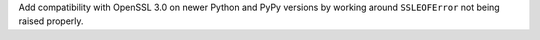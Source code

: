 Add compatibility with OpenSSL 3.0 on newer Python and PyPy versions by working
around ``SSLEOFError`` not being raised properly.